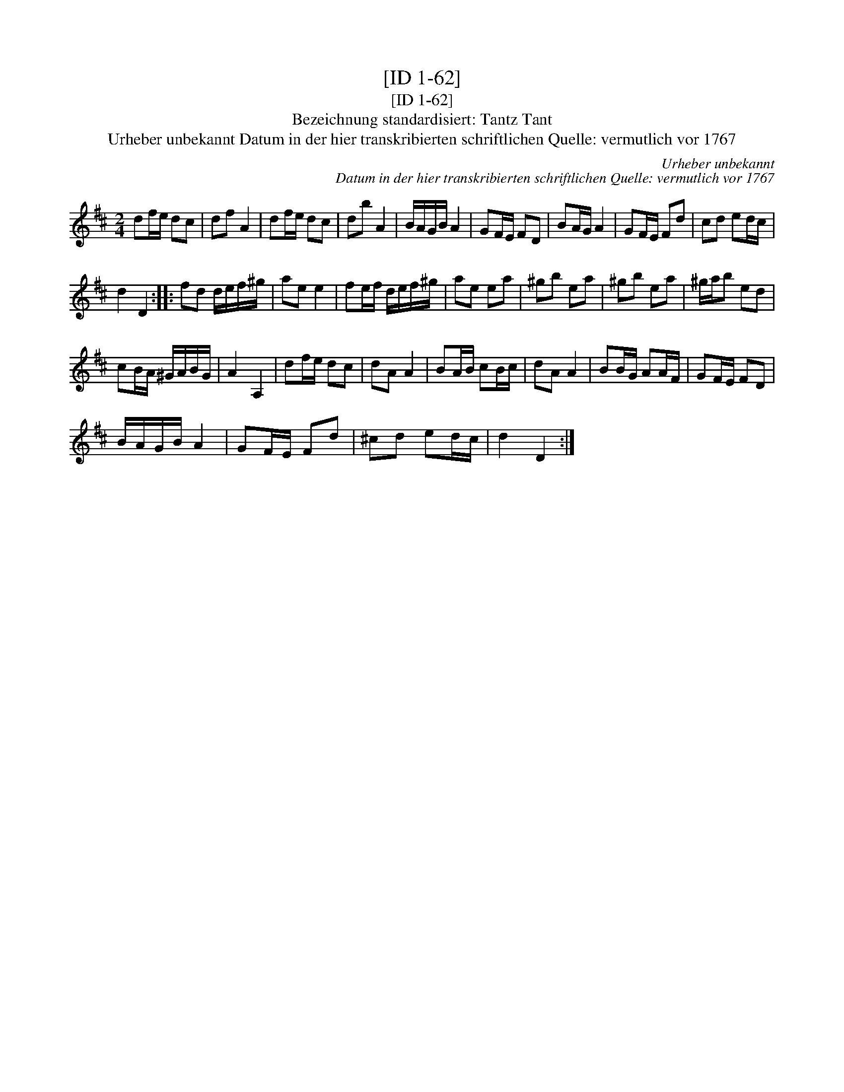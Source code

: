 X:1
T:[ID 1-62]
T:[ID 1-62]
T:Bezeichnung standardisiert: Tantz Tant
T:Urheber unbekannt Datum in der hier transkribierten schriftlichen Quelle: vermutlich vor 1767
C:Urheber unbekannt
C:Datum in der hier transkribierten schriftlichen Quelle: vermutlich vor 1767
L:1/8
M:2/4
K:D
V:1 treble 
V:1
 df/e/ dc | df A2 | df/e/ dc | db A2 | B/A/G/B/ A2 | GF/E/ FD | BA/G/ A2 | GF/E/ Fd | cd ed/c/ | %9
 d2 D2 :: fd d/e/f/^g/ | ae e2 | fe/f/ d/e/f/^g/ | ae ea | ^gb ea | ^gb ea | ^g/a/b ed | %17
 cB/A/ ^G/A/B/G/ | A2 A,2 | df/e/ dc | dA A2 | BA/B/ cB/c/ | dA A2 | BB/G/ AA/F/ | GF/E/ FD | %25
 B/A/G/B/ A2 | GF/E/ Fd | ^cd ed/c/ | d2 D2 :| %29

